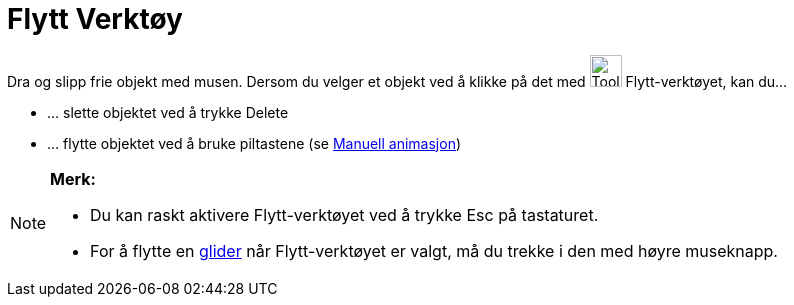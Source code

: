 = Flytt Verktøy
:page-en: tools/Move
ifdef::env-github[:imagesdir: /nb/modules/ROOT/assets/images]

Dra og slipp frie objekt med musen. Dersom du velger et objekt ved å klikke på det med image:Tool_Move.gif[Tool
Move.gif,width=32,height=32] Flytt-verktøyet, kan du…

* … slette objektet ved å trykke [.kcode]#Delete#
* … flytte objektet ved å bruke piltastene (se xref:/Animasjon.adoc[Manuell animasjon])

[NOTE]
====

*Merk:*

* Du kan raskt aktivere Flytt-verktøyet ved å trykke [.kcode]#Esc# på tastaturet.
* For å flytte en xref:/tools/Glider.adoc[glider] når Flytt-verktøyet er valgt, må du trekke i den med høyre museknapp.

====
